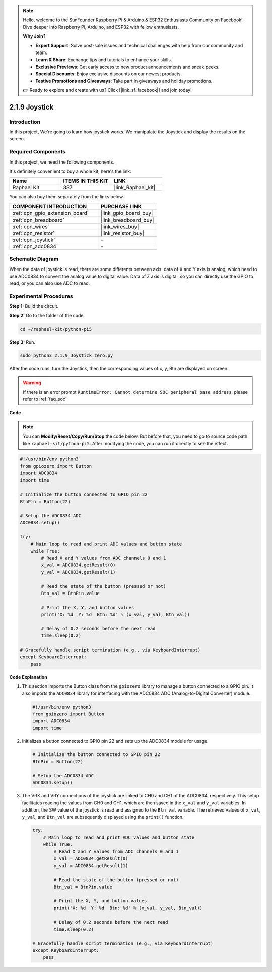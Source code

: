 .. note::

    Hello, welcome to the SunFounder Raspberry Pi & Arduino & ESP32 Enthusiasts Community on Facebook! Dive deeper into Raspberry Pi, Arduino, and ESP32 with fellow enthusiasts.

    **Why Join?**

    - **Expert Support**: Solve post-sale issues and technical challenges with help from our community and team.
    - **Learn & Share**: Exchange tips and tutorials to enhance your skills.
    - **Exclusive Previews**: Get early access to new product announcements and sneak peeks.
    - **Special Discounts**: Enjoy exclusive discounts on our newest products.
    - **Festive Promotions and Giveaways**: Take part in giveaways and holiday promotions.

    👉 Ready to explore and create with us? Click [|link_sf_facebook|] and join today!

.. _2.1.9_py_pi5:

2.1.9 Joystick
==============

Introduction
------------

In this project, We're going to learn how joystick works. We manipulate
the Joystick and display the results on the screen.

Required Components
------------------------------

In this project, we need the following components. 

.. image:: ../python_pi5/img/2.1.9_joystick_list.png

It's definitely convenient to buy a whole kit, here's the link: 

.. list-table::
    :widths: 20 20 20
    :header-rows: 1

    *   - Name	
        - ITEMS IN THIS KIT
        - LINK
    *   - Raphael Kit
        - 337
        - |link_Raphael_kit|

You can also buy them separately from the links below.

.. list-table::
    :widths: 30 20
    :header-rows: 1

    *   - COMPONENT INTRODUCTION
        - PURCHASE LINK

    *   - :ref:`cpn_gpio_extension_board`
        - |link_gpio_board_buy|
    *   - :ref:`cpn_breadboard`
        - |link_breadboard_buy|
    *   - :ref:`cpn_wires`
        - |link_wires_buy|
    *   - :ref:`cpn_resistor`
        - |link_resistor_buy|
    *   - :ref:`cpn_joystick`
        - \-
    *   - :ref:`cpn_adc0834`
        - \-

Schematic Diagram
-----------------

When the data of joystick is read, there are some differents between
axis: data of X and Y axis is analog, which need to use ADC0834 to
convert the analog value to digital value. Data of Z axis is digital, so
you can directly use the GPIO to read, or you can also use ADC to read.

.. image:: ../python_pi5/img/2.1.9_joystick_schematic_1.png


.. image:: ../python_pi5/img/2.1.9_joystick_schematic_2.png


Experimental Procedures
-----------------------

**Step 1:** Build the circuit.

.. image:: ../python_pi5/img/2.1.9_Joystick_circuit.png

**Step 2:** Go to the folder of the code.

.. raw:: html

   <run></run>

.. code-block::

    cd ~/raphael-kit/python-pi5

**Step 3:** Run.

.. raw:: html

   <run></run>

.. code-block::

    sudo python3 2.1.9_Joystick_zero.py

After the code runs, turn the Joystick, then the corresponding values of
x, y, Btn are displayed on screen.

.. warning::

    If there is an error prompt  ``RuntimeError: Cannot determine SOC peripheral base address``, please refer to :ref:`faq_soc` 

**Code**

.. note::

    You can **Modify/Reset/Copy/Run/Stop** the code below. But before that, you need to go to  source code path like ``raphael-kit/python-pi5``. After modifying the code, you can run it directly to see the effect.


.. raw:: html

    <run></run>

.. code-block:: python

   #!/usr/bin/env python3
   from gpiozero import Button
   import ADC0834
   import time

   # Initialize the button connected to GPIO pin 22
   BtnPin = Button(22)

   # Setup the ADC0834 ADC
   ADC0834.setup()

   try:
       # Main loop to read and print ADC values and button state
       while True:
           # Read X and Y values from ADC channels 0 and 1
           x_val = ADC0834.getResult(0)
           y_val = ADC0834.getResult(1)

           # Read the state of the button (pressed or not)
           Btn_val = BtnPin.value

           # Print the X, Y, and button values
           print('X: %d  Y: %d  Btn: %d' % (x_val, y_val, Btn_val))

           # Delay of 0.2 seconds before the next read
           time.sleep(0.2)

   # Gracefully handle script termination (e.g., via KeyboardInterrupt)
   except KeyboardInterrupt: 
       pass


**Code Explanation**

#. This section imports the Button class from the ``gpiozero`` library to manage a button connected to a GPIO pin. It also imports the ``ADC0834`` library for interfacing with the ADC0834 ADC (Analog-to-Digital Converter) module.

   .. code-block:: python

       #!/usr/bin/env python3
       from gpiozero import Button
       import ADC0834
       import time

#. Initializes a button connected to GPIO pin 22 and sets up the ADC0834 module for usage.

   .. code-block:: python

       # Initialize the button connected to GPIO pin 22
       BtnPin = Button(22)

       # Setup the ADC0834 ADC
       ADC0834.setup()

#. The VRX and VRY connections of the joystick are linked to CH0 and CH1 of the ADC0834, respectively. This setup facilitates reading the values from CH0 and CH1, which are then saved in the ``x_val`` and ``y_val`` variables. In addition, the SW value of the joystick is read and assigned to the ``Btn_val`` variable. The retrieved values of ``x_val``, ``y_val``, and ``Btn_val`` are subsequently displayed using the ``print()`` function.

   .. code-block:: python

       try:
           # Main loop to read and print ADC values and button state
           while True:
               # Read X and Y values from ADC channels 0 and 1
               x_val = ADC0834.getResult(0)
               y_val = ADC0834.getResult(1)

               # Read the state of the button (pressed or not)
               Btn_val = BtnPin.value

               # Print the X, Y, and button values
               print('X: %d  Y: %d  Btn: %d' % (x_val, y_val, Btn_val))

               # Delay of 0.2 seconds before the next read
               time.sleep(0.2)

       # Gracefully handle script termination (e.g., via KeyboardInterrupt)
       except KeyboardInterrupt: 
           pass







